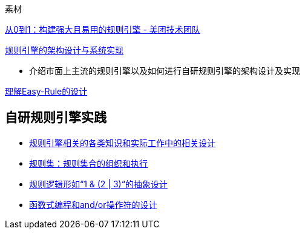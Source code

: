


素材

https://tech.meituan.com/2017/06/09/maze-framework.html[从0到1：构建强大且易用的规则引擎 - 美团技术团队]

https://blog.csdn.net/qq_30615201/article/details/111318623[规则引擎的架构设计与系统实现]

*  介绍市面上主流的规则引擎以及如何进行自研规则引擎的架构设计及实现

https://doctording.blog.csdn.net/article/details/130899698[理解Easy-Rule的设计]

== 自研规则引擎实践

* https://blog.csdn.net/qq_26437925/category_10941346.html[规则引擎相关的各类知识和实际工作中的相关设计]
* https://blog.csdn.net/qq_26437925/article/details/131352949[规则集：规则集合的组织和执行]
* https://doctording.blog.csdn.net/article/details/131339489[规则逻辑形如“1 & (2 | 3)“的抽象设计]
* https://doctording.blog.csdn.net/article/details/131348032[函数式编程和and/or操作符的设计]

